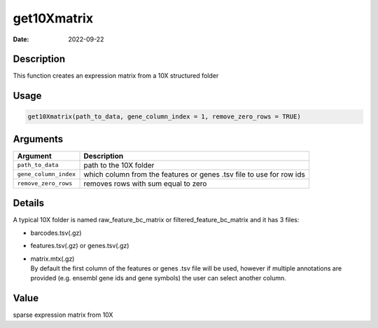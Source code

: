 ============
get10Xmatrix
============

:Date: 2022-09-22

Description
===========

This function creates an expression matrix from a 10X structured folder

Usage
=====

.. code:: r

   get10Xmatrix(path_to_data, gene_column_index = 1, remove_zero_rows = TRUE)

Arguments
=========

+-------------------------------+--------------------------------------+
| Argument                      | Description                          |
+===============================+======================================+
| ``path_to_data``              | path to the 10X folder               |
+-------------------------------+--------------------------------------+
| ``gene_column_index``         | which column from the features or    |
|                               | genes .tsv file to use for row ids   |
+-------------------------------+--------------------------------------+
| ``remove_zero_rows``          | removes rows with sum equal to zero  |
+-------------------------------+--------------------------------------+

Details
=======

A typical 10X folder is named raw_feature_bc_matrix or
filtered_feature_bc_matrix and it has 3 files:

-  barcodes.tsv(.gz)

-  features.tsv(.gz) or genes.tsv(.gz)

-  | matrix.mtx(.gz)
   | By default the first column of the features or genes .tsv file will
     be used, however if multiple annotations are provided (e.g. ensembl
     gene ids and gene symbols) the user can select another column.

Value
=====

sparse expression matrix from 10X
